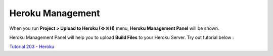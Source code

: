 .. _Tutorial 203 - Heroku : http://tutorial.iueditor.org/tuto02-magazine-part3.html

Heroku Management
==========================


.. image:: resource/iu_manual_advanced_heroku.png

When you run  **Project > Upload to Heroku (⇧⌘H)** menu, **Heroku Management Panel** will be shown.

Heroku Management Panel will help you to upload **Build Files** to your Heroku Server. Try out tutorial below :

`Tutorial 203 - Heroku`_



